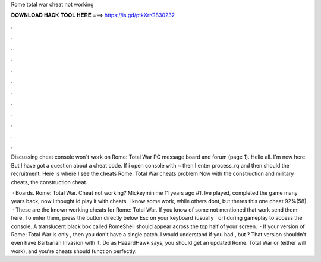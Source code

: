 Rome total war cheat not working



𝐃𝐎𝐖𝐍𝐋𝐎𝐀𝐃 𝐇𝐀𝐂𝐊 𝐓𝐎𝐎𝐋 𝐇𝐄𝐑𝐄 ===> https://is.gd/ptkXrK?830232



.



.



.



.



.



.



.



.



.



.



.



.

Discussing cheat console won´t work on Rome: Total War PC message board and forum (page 1). Hello all. I'm new here. But I have got a question about a cheat code. If i open console with ~ then I enter process_rq and then should the recruitment. Here is where I see the cheats Rome: Total War cheats problem Now with the construction and military cheats, the construction cheat.

 · Boards. Rome: Total War. Cheat not working? Mickeyminime 11 years ago #1. Ive played, completed the game many years back, now i thought id play it with cheats. I know some work, while others dont, but theres this one cheat 92%(58).  · These are the known working cheats for Rome: Total War. If you know of some not mentioned that work send them here. To enter them, press the button directly below Esc on your keyboard (usually ` or) during gameplay to access the console. A translucent black box called RomeShell should appear across the top half of your screen.  · If your version of Rome: Total War is only , then you don't have a single patch. I would understand if you had , but ? That version shouldn't even have Barbarian Invasion with it. Do as HazardHawk says, you should get an updated Rome: Total War or (either will work), and you're cheats should function perfectly.
